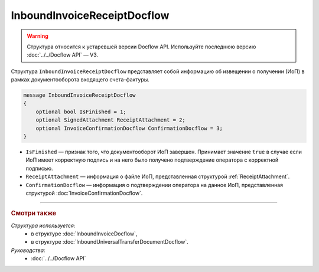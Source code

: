 InboundInvoiceReceiptDocflow
============================

.. warning::
	Структура относится к устаревшей версии Docflow API. Используйте последнюю версию :doc:`../../Docflow API` — V3.

Структура ``InboundInvoiceReceiptDocflow`` представляет собой информацию об извещении о получении (ИоП) в рамках документооборота входящего счета-фактуры.

.. code-block:: protobuf

   message InboundInvoiceReceiptDocflow
   {
       optional bool IsFinished = 1;
       optional SignedAttachment ReceiptAttachment = 2;
       optional InvoiceConfirmationDocflow ConfirmationDocflow = 3;
   }

- ``IsFinished`` — признак того, что документооборот ИоП завершен. Принимает значение ``true`` в случае если ИоП имеет корректную подпись и на него было получено подтверждение оператора с корректной подписью.
- ``ReceiptAttachment`` — информация о файле ИоП, представленная структурой :ref:`ReceiptAttachment`.
- ``ConfirmationDocflow`` — информация о подтверждении оператора на данное ИоП, представленная структурой :doc:`InvoiceConfirmationDocflow`.

----

.. rubric:: Смотри также

*Структура используется:*
	- в структуре :doc:`InboundInvoiceDocflow`,
	- в структуре :doc:`InboundUniversalTransferDocumentDocflow`.

*Руководства:*
	- :doc:`../../Docflow API`